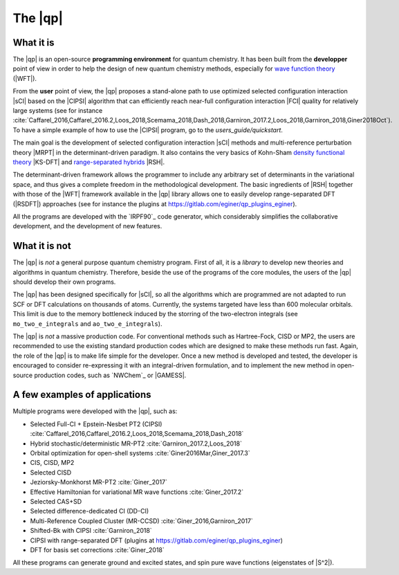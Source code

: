 ========
The |qp|
========

.. image:: /_static/qp2.png
   :align: center
   :width: 200px
   :alt: Quantum Package


What it is
==========

The |qp| is an open-source **programming environment** for quantum chemistry. 
It has been built from the **developper** point of view in order to help 
the design of new quantum chemistry methods, 
especially for `wave function theory <https://en.wikipedia.org/wiki/Ab_initio_quantum_chemistry_methods>`_ (|WFT|). 

From the **user** point of view, the |qp| proposes a stand-alone path 
to use optimized selected configuration interaction |sCI| based on the 
|CIPSI| algorithm that can efficiently reach near-full configuration interaction 
|FCI| quality for relatively large systems (see for instance :cite:`Caffarel_2016,Caffarel_2016.2,Loos_2018,Scemama_2018,Dash_2018,Garniron_2017.2,Loos_2018,Garniron_2018,Giner2018Oct`). 
To have a simple example of how to use the |CIPSI| program, go to the `users_guide/quickstart`. 


The main goal is the development of selected configuration interaction |sCI|
methods and multi-reference perturbation theory |MRPT| in the
determinant-driven paradigm. It also contains the very basics of Kohn-Sham `density functional theory <https://en.wikipedia.org/wiki/Density_functional_theory>`_ |KS-DFT| and `range-separated hybrids <https://aip.scitation.org/doi/10.1063/1.1383587>`_ |RSH|.  

The determinant-driven framework allows the programmer to include any arbitrary set of 
determinants in the variational space, and thus gives a complete freedom in the methodological 
development. The basic ingredients of |RSH| together with those of the |WFT| framework available in the |qp| library allows one to easily develop range-separated DFT (|RSDFT|) approaches (see for instance the plugins at `<https://gitlab.com/eginer/qp_plugins_eginer>`_). 

All the programs are developed with the `IRPF90`_ code generator, which considerably simplifies
the collaborative development, and the development of new features.



What it is not
==============

The |qp| is *not* a general purpose quantum chemistry program.
First of all, it is a *library* to develop new theories and algorithms in quantum chemistry. 
Therefore, beside the use of the programs of the core modules, the users of the |qp| should develop their own programs.

The |qp| has been designed specifically for |sCI|, so all the
algorithms which are programmed are not adapted to run SCF or DFT calculations
on thousands of atoms. Currently, the systems targeted have less than 600
molecular orbitals. This limit is due to the memory bottleneck induced by the storring of the two-electron integrals (see ``mo_two_e_integrals`` and ``ao_two_e_integrals``). 

The |qp| is *not* a massive production code. For conventional
methods such as Hartree-Fock, CISD or MP2, the users are recommended to use the
existing standard production codes which are designed to make these methods run
fast. Again, the role of the |qp| is to make life simple for the
developer. Once a new method is developed and tested, the developer is encouraged
to consider re-expressing it with an integral-driven formulation, and to 
implement the new method in open-source production codes, such as `NWChem`_
or |GAMESS|.


A few examples of applications
==============================

Multiple programs were developed with the |qp|, such as:

- Selected Full-CI + Epstein-Nesbet PT2 (CIPSI) :cite:`Caffarel_2016,Caffarel_2016.2,Loos_2018,Scemama_2018,Dash_2018`
- Hybrid stochastic/deterministic MR-PT2 :cite:`Garniron_2017.2,Loos_2018`
- Orbital optimization for open-shell systems :cite:`Giner2016Mar,Giner_2017.3`
- CIS, CISD, MP2
- Selected CISD
- Jeziorsky-Monkhorst MR-PT2 :cite:`Giner_2017`
- Effective Hamiltonian for variational MR wave functions :cite:`Giner_2017.2`
- Selected CAS+SD
- Selected difference-dedicated CI (DD-CI)
- Multi-Reference Coupled Cluster (MR-CCSD) :cite:`Giner_2016,Garniron_2017`
- Shifted-Bk with CIPSI :cite:`Garniron_2018`
- CIPSI with range-separated DFT (plugins at `<https://gitlab.com/eginer/qp_plugins_eginer>`_)
- DFT for basis set corrections :cite:`Giner_2018`

All these programs can generate ground and excited states, and spin pure wave
functions (eigenstates of |S^2|).



